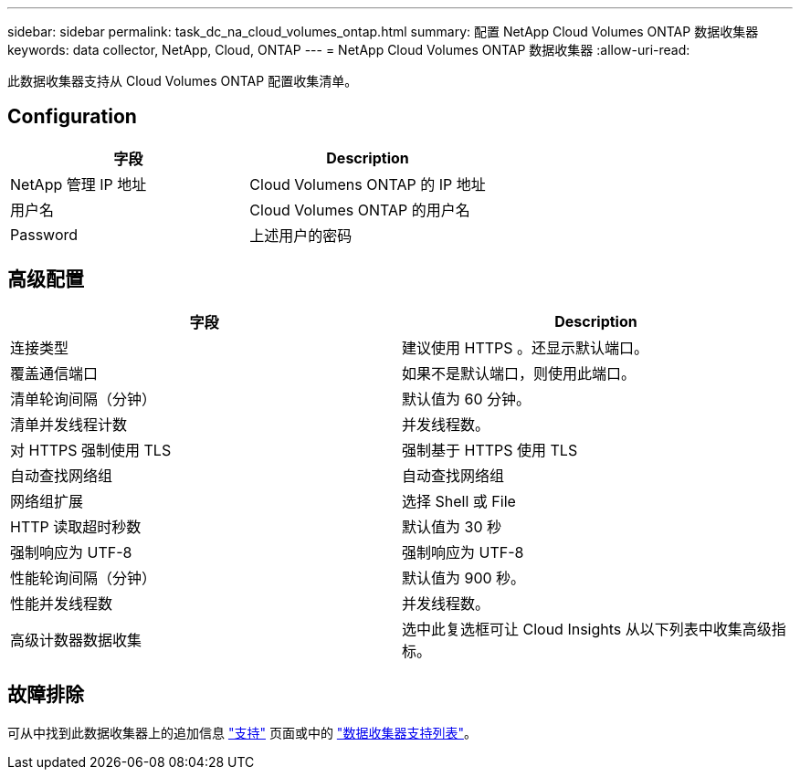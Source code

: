 ---
sidebar: sidebar 
permalink: task_dc_na_cloud_volumes_ontap.html 
summary: 配置 NetApp Cloud Volumes ONTAP 数据收集器 
keywords: data collector, NetApp, Cloud, ONTAP 
---
= NetApp Cloud Volumes ONTAP 数据收集器
:allow-uri-read: 


[role="lead"]
此数据收集器支持从 Cloud Volumes ONTAP 配置收集清单。



== Configuration

[cols="2*"]
|===
| 字段 | Description 


| NetApp 管理 IP 地址 | Cloud Volumens ONTAP 的 IP 地址 


| 用户名 | Cloud Volumes ONTAP 的用户名 


| Password | 上述用户的密码 
|===


== 高级配置

[cols="2*"]
|===
| 字段 | Description 


| 连接类型 | 建议使用 HTTPS 。还显示默认端口。 


| 覆盖通信端口 | 如果不是默认端口，则使用此端口。 


| 清单轮询间隔（分钟） | 默认值为 60 分钟。 


| 清单并发线程计数 | 并发线程数。 


| 对 HTTPS 强制使用 TLS | 强制基于 HTTPS 使用 TLS 


| 自动查找网络组 | 自动查找网络组 


| 网络组扩展 | 选择 Shell 或 File 


| HTTP 读取超时秒数 | 默认值为 30 秒 


| 强制响应为 UTF-8 | 强制响应为 UTF-8 


| 性能轮询间隔（分钟） | 默认值为 900 秒。 


| 性能并发线程数 | 并发线程数。 


| 高级计数器数据收集 | 选中此复选框可让 Cloud Insights 从以下列表中收集高级指标。 
|===


== 故障排除

可从中找到此数据收集器上的追加信息 link:concept_requesting_support.html["支持"] 页面或中的 link:https://docs.netapp.com/us-en/cloudinsights/CloudInsightsDataCollectorSupportMatrix.pdf["数据收集器支持列表"]。
